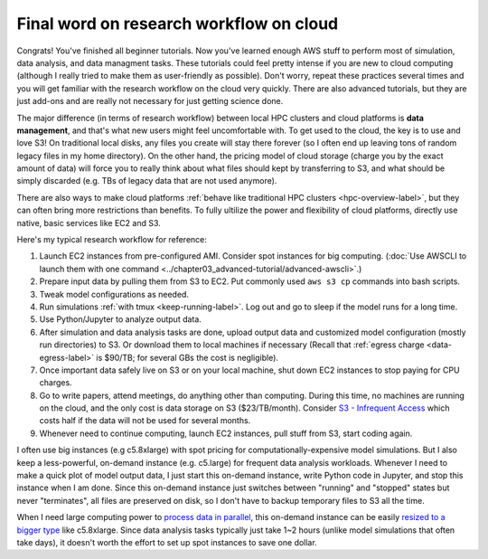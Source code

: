 Final word on research workflow on cloud
========================================

Congrats! You've finished all beginner tutorials. Now you've learned enough AWS stuff to perform most of simulation, data analysis, and data managment tasks. These tutorials could feel pretty intense if you are new to cloud computing (although I really tried to make them as user-friendly as possible). Don't worry, repeat these practices several times and you will get familiar with the research workflow on the cloud very quickly. There are also advanced tutorials, but they are just add-ons and are really not necessary for just getting science done.

The major difference (in terms of research workflow) between local HPC clusters and cloud platforms is **data management**, and that's what new users might feel uncomfortable with. To get used to the cloud, the key is to use and love S3! On traditional local disks, any files you create will stay there forever (so I often end up leaving tons of random legacy files in my home directory). On the other hand, the pricing model of cloud storage (charge you by the exact amount of data) will force you to really think about what files should kept by transferring to S3, and what should be simply discarded (e.g. TBs of legacy data that are not used anymore).

There are also ways to make cloud platforms :ref:`behave like traditional HPC clusters <hpc-overview-label>`, but they can often bring more restrictions than benefits. To fully ultilize the power and flexibility of cloud platforms, directly use native, basic services like EC2 and S3.

Here's my typical research workflow for reference:

1. Launch EC2 instances from pre-configured AMI. Consider spot instances for big computing. (:doc:`Use AWSCLI to launch them with one command <../chapter03_advanced-tutorial/advanced-awscli>`.)
2. Prepare input data by pulling them from S3 to EC2. Put commonly used ``aws s3 cp`` commands into bash scripts.
3. Tweak model configurations as needed.
4. Run simulations :ref:`with tmux <keep-running-label>`. Log out and go to sleep if the model runs for a long time.
5. Use Python/Jupyter to analyze output data.
6. After simulation and data analysis tasks are done, upload output data and customized model configuration (mostly run directories) to S3. Or download them to local machines if necessary (Recall that :ref:`egress charge <data-egress-label>` is $90/TB; for several GBs the cost is negligible).
7. Once important data safely live on S3 or on your local machine, shut down EC2 instances to stop paying for CPU charges.
8. Go to write papers, attend meetings, do anything other than computing. During this time, no machines are running on the cloud, and the only cost is data storage on S3 ($23/TB/month). Consider `S3 - Infrequent Access <https://aws.amazon.com/blogs/aws/aws-storage-update-new-lower-cost-s3-storage-option-glacier-price-reduction/>`_ which costs half if the data will not be used for several months.
9. Whenever need to continue computing, launch EC2 instances, pull stuff from S3, start coding again.

I often use big instances (e.g c5.8xlarge) with spot pricing for computationally-expensive model simulations. But I also keep a less-powerful, on-demand instance (e.g. c5.large) for frequent data analysis workloads. Whenever I need to make a quick plot of model output data, I just start this on-demand instance, write Python code in Jupyter, and stop this instance when I am done. Since this on-demand instance just switches between "running" and "stopped" states but never "terminates", all files are preserved on disk, so I don't have to backup temporary files to S3 all the time.

When I need large computing power to `process data in parallel <http://xarray.pydata.org/en/stable/dask.html>`_, this on-demand instance can be easily `resized to a bigger type <https://docs.aws.amazon.com/AWSEC2/latest/UserGuide/ec2-instance-resize.html>`_ like c5.8xlarge. Since data analysis tasks typically just take 1~2 hours (unlike model simulations that often take days), it doesn't worth the effort to set up spot instances to save one dollar.

